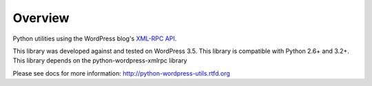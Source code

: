 Overview
========

Python utilities using the WordPress blog's `XML-RPC API`__.

__ http://codex.wordpress.org/XML-RPC_Support

This library was developed against and tested on WordPress 3.5.
This library is compatible with Python 2.6+ and 3.2+.
This library depends on the python-wordpress-xmlrpc library

Please see docs for more information: http://python-wordpress-utils.rtfd.org
